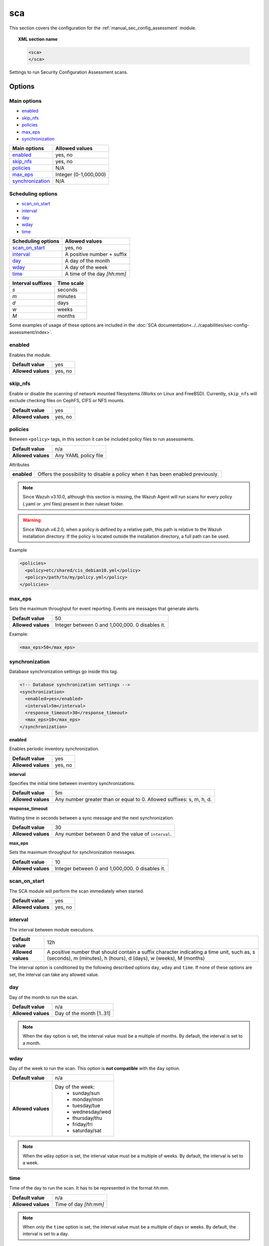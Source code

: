.. Copyright (C) 2015, Wazuh, Inc.

.. meta::
  :description: Learn more about the configuration of the Security Configuration Assessment module. Check out the options and a sample configuration in this section.
  
.. _reference_sec_config_assessment:

sca
===

This section covers the configuration for the :ref:`manual_sec_config_assessment` module.

.. topic:: XML section name

	.. code-block:: xml

		<sca>
		</sca>

Settings to run Security Configuration Assessment scans.

Options
-------

Main options
^^^^^^^^^^^^

- `enabled`_
- `skip_nfs`_
- `policies`_
- `max_eps`_
- `synchronization`_


+----------------------+-----------------------------+
| Main options         | Allowed values              |
+======================+=============================+
| `enabled`_           | yes, no                     |
+----------------------+-----------------------------+
| `skip_nfs`_          | yes, no                     |
+----------------------+-----------------------------+
| `policies`_          | N/A                         |
+----------------------+-----------------------------+
| `max_eps`_           | Integer (0-1,000,000)       |
+----------------------+-----------------------------+
| `synchronization`_   | N/A                         |
+----------------------+-----------------------------+

Scheduling options
^^^^^^^^^^^^^^^^^^

- `scan_on_start`_
- `interval`_
- `day`_
- `wday`_
- `time`_


+----------------------+-----------------------------+
| Scheduling options   | Allowed values              |
+======================+=============================+
| `scan_on_start`_     | yes, no                     |
+----------------------+-----------------------------+
| `interval`_          | A positive number + suffix  |
+----------------------+-----------------------------+
| `day`_               | A day of the month          |
+----------------------+-----------------------------+
| `wday`_              | A day of the week           |
+----------------------+-----------------------------+
| `time`_              | A time of the day *[hh:mm]* |
+----------------------+-----------------------------+

+-------------------+------------+
| Interval suffixes | Time scale |
+===================+============+
| `s`               | seconds    |
+-------------------+------------+
| `m`               | minutes    |
+-------------------+------------+
| `d`               | days       |
+-------------------+------------+
| `w`               | weeks      |
+-------------------+------------+
| `M`               | months     |
+-------------------+------------+

Some examples of usage of these options are included in the
:doc:`SCA documentation<../../capabilities/sec-config-assessment/index>`.

enabled
^^^^^^^

Enables the module.

+--------------------+-----------------------------+
| **Default value**  | yes                         |
+--------------------+-----------------------------+
| **Allowed values** | yes, no                     |
+--------------------+-----------------------------+

skip_nfs
^^^^^^^^

.. deprecated:: 5.0.0

Enable or disable the scanning of network mounted filesystems (Works on Linux and FreeBSD).
Currently, ``skip_nfs`` will exclude checking files on CephFS, CIFS or NFS mounts.

+--------------------+---------+
| **Default value**  | yes     |
+--------------------+---------+
| **Allowed values** | yes, no |
+--------------------+---------+

policies
^^^^^^^^

Between ``<policy>`` tags, in this section it can be included policy files to run assessments.

+--------------------+----------------------+
| **Default value**  | n/a                  |
+--------------------+----------------------+
| **Allowed values** | Any YAML policy file |
+--------------------+----------------------+

Attributes

+----------------+---------------------------------------------------------------------------------+
| **enabled**    | Offers the possibility to disable a policy when it has been enabled previously. |
+----------------+---------------------------------------------------------------------------------+

.. note::
  Since Wazuh v3.10.0, although this section is missing, the Wazuh Agent will run scans for every policy (.yaml or .yml files) present in their ruleset folder.

.. warning::
  Since Wazuh v4.2.0, when a policy is defined by a relative path, this path is relative to the Wazuh installation directory. If the policy is located outside the installation directory, a full path can be used.

Example

.. code-block:: xml

  <policies>
    <policy>etc/shared/cis_debian10.yml</policy>
    <policy>/path/to/my/policy.yml</policy>
  </policies>

max_eps
^^^^^^^

Sets the maximum throughput for event reporting. Events are messages that generate alerts.

+--------------------+---------------------------------------------------------+
| **Default value**  | 50                                                      |
+--------------------+---------------------------------------------------------+
| **Allowed values** | Integer between 0 and 1,000,000. 0 disables it.         |
+--------------------+---------------------------------------------------------+

Example:

.. code-block:: xml

 <max_eps>50</max_eps>

synchronization
^^^^^^^^^^^^^^^

Database synchronization settings go inside this tag.

.. code-block:: xml

    <!-- Database synchronization settings -->
    <synchronization>
      <enabled>yes</enabled>
      <interval>5m</interval>
      <response_timeout>30</response_timeout>
      <max_eps>10</max_eps>
    </synchronization>

**enabled**

Enables periodic inventory synchronization.

+--------------------+---------------------------------------+
| **Default value**  | yes                                   |
+--------------------+---------------------------------------+
| **Allowed values** | yes, no                               |
+--------------------+---------------------------------------+

**interval**

Specifies the initial time between inventory synchronizations.

+--------------------+-----------------------------------------------------------------------+
| **Default value**  | 5m                                                                    |
+--------------------+-----------------------------------------------------------------------+
| **Allowed values** | Any number greater than or equal to 0. Allowed suffixes: s, m, h, d.  |
+--------------------+-----------------------------------------------------------------------+

**response_timeout**

Waiting time in seconds between a sync message and the next synchronization.

+--------------------+----------------------------------------------------------------------+
| **Default value**  | 30                                                                   |
+--------------------+----------------------------------------------------------------------+
| **Allowed values** | Any number between 0 and the value of ``interval``.                  |
+--------------------+----------------------------------------------------------------------+

**max_eps**

Sets the maximum throughput for synchronization messages.

+--------------------+---------------------------------------------------------+
| **Default value**  | 10                                                      |
+--------------------+---------------------------------------------------------+
| **Allowed values** | Integer between 0 and 1,000,000. 0 disables it.         |
+--------------------+---------------------------------------------------------+

scan_on_start
^^^^^^^^^^^^^

The SCA module will perform the scan immediately when started.

+--------------------+---------+
| **Default value**  | yes     |
+--------------------+---------+
| **Allowed values** | yes, no |
+--------------------+---------+

interval
^^^^^^^^

The interval between module executions.

+--------------------+----------------------------------------------------------------------------------------------------------------------------------------------------------------+
| **Default value**  | 12h                                                                                                                                                            |
+--------------------+----------------------------------------------------------------------------------------------------------------------------------------------------------------+
| **Allowed values** | A positive number that should contain a suffix character indicating a time unit, such as, s (seconds), m (minutes), h (hours), d (days), w (weeks), M (months) |
+--------------------+----------------------------------------------------------------------------------------------------------------------------------------------------------------+

The interval option is conditioned by the following described options ``day``, ``wday`` and ``time``. If none of these options are set, the interval can take any allowed value.

day
^^^

Day of the month to run the scan.

+--------------------+--------------------------+
| **Default value**  | n/a                      |
+--------------------+--------------------------+
| **Allowed values** | Day of the month [1..31] |
+--------------------+--------------------------+

.. note::

	When the ``day`` option is set, the interval value must be a multiple of months. By default, the interval is set to a month.

wday
^^^^

Day of the week to run the scan. This option is **not compatible** with the ``day`` option.

+--------------------+--------------------------+
| **Default value**  | n/a                      |
+--------------------+--------------------------+
| **Allowed values** | Day of the week:         |
|                    |   - sunday/sun           |
|                    |   - monday/mon           |
|                    |   - tuesday/tue          |
|                    |   - wednesday/wed        |
|                    |   - thursday/thu         |
|                    |   - friday/fri           |
|                    |   - saturday/sat         |
+--------------------+--------------------------+

.. note::

	When the ``wday`` option is set, the interval value must be a multiple of weeks. By default, the interval is set to a week.

time
^^^^

Time of the day to run the scan. It has to be represented in the format *hh:mm*.

+--------------------+-----------------------+
| **Default value**  | n/a                   |
+--------------------+-----------------------+
| **Allowed values** | Time of day *[hh:mm]* |
+--------------------+-----------------------+

.. note::

	When only the ``time`` option is set, the interval value must be a multiple of days or weeks. By default, the interval is set to a day.


Configuration example
---------------------

.. code-block:: xml

      <sca>
        <enabled>yes</enabled>
        <scan_on_start>yes</scan_on_start>
        <time>04:00</time>
        <skip_nfs>yes</skip_nfs>
        <!-- Maximum output throughput -->
        <max_eps>50</max_eps>

        <policies>
          <policy>etc/shared/cis_debian10.yml</policy>
          <policy enabled="no">ruleset/sca/cis_debian9.yml</policy>
          <policy>/my/custom/policy/path/my_policy.yaml</policy>
        </policies>

        <!-- Database synchronization settings -->
        <synchronization>
          <enabled>yes</enabled>
          <interval>5m</interval>
          <response_timeout>30</response_timeout>
          <max_eps>10</max_eps>
        </synchronization>
      </sca>
